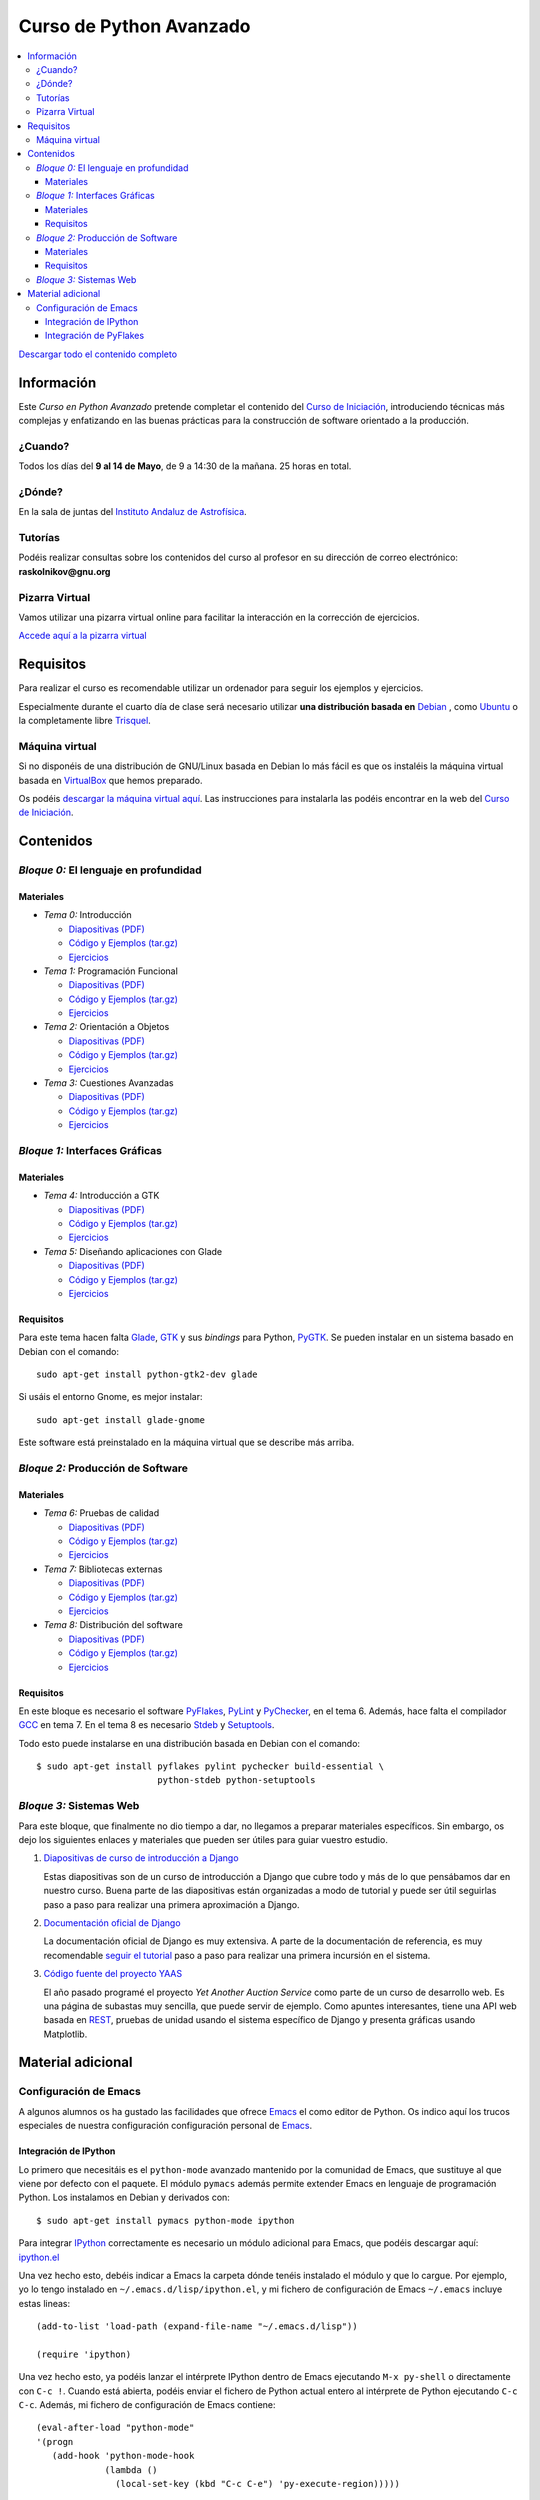 ========================
Curso de Python Avanzado
========================

.. image:: python-logo.png
   :alt: Logo de Python
   :scale: 75%
   :align: right

.. contents:: \

`Descargar todo el contenido completo <web.tar.gz>`__

Información
===========

Este *Curso en Python Avanzado* pretende completar el contenido del
`Curso de Iniciación`_, introduciendo
técnicas más complejas y enfatizando en las buenas prácticas para la
construcción de software orientado a la producción.

¿Cuando?
--------

Todos los días del **9 al 14 de Mayo**, de 9 a 14:30 de la mañana. 25
horas en total.

¿Dónde?
-------

En la sala de juntas del `Instituto Andaluz de Astrofísica`_.

Tutorías
--------

Podéis realizar consultas sobre los contenidos del curso al profesor
en su dirección de correo electrónico: **raskolnikov@gnu.org**

Pizarra Virtual
---------------

Vamos utilizar una pizarra virtual online para facilitar la
interacción en la corrección de ejercicios.

`Accede aquí a la pizarra virtual <http://piratepad.net/iaa-python-avanzado>`__

Requisitos
==========

Para realizar el curso es recomendable utilizar un ordenador para
seguir los ejemplos y ejercicios.

Especialmente durante el cuarto día de clase será necesario utilizar
**una distribución basada en** Debian_ , como Ubuntu_ o la
completamente libre Trisquel_.

Máquina virtual
---------------

Si no disponéis de una distribución de GNU/Linux basada en Debian lo
más fácil es que os instaléis la máquina virtual basada en VirtualBox_
que hemos preparado.

Os podéis `descargar la máquina virtual aquí
<http://www.iaa.es/python/avanzado>`__. Las instrucciones para
instalarla las podéis encontrar en la web del `Curso de Iniciación`_.

Contenidos
==========

*Bloque 0:* El lenguaje en profundidad
--------------------------------------

Materiales
~~~~~~~~~~

- *Tema 0:* Introducción

  - `Diapositivas (PDF) <slides/tema-00.pdf>`__
  - `Código y Ejemplos (tar.gz) <code/tema-00.tar.gz>`__
  - `Ejercicios <ejer/tema-00/index.html>`__

- *Tema 1:* Programación Funcional

  - `Diapositivas (PDF) <slides/tema-01.pdf>`__
  - `Código y Ejemplos (tar.gz) <code/tema-01.tar.gz>`__
  - `Ejercicios <ejer/tema-01/index.html>`__

- *Tema 2:* Orientación a Objetos

  - `Diapositivas (PDF) <slides/tema-02.pdf>`__
  - `Código y Ejemplos (tar.gz) <code/tema-02.tar.gz>`__
  - `Ejercicios <ejer/tema-02/index.html>`__

- *Tema 3:* Cuestiones Avanzadas

  - `Diapositivas (PDF) <slides/tema-03.pdf>`__
  - `Código y Ejemplos (tar.gz) <code/tema-03.tar.gz>`__
  - `Ejercicios <ejer/tema-03/index.html>`__

*Bloque 1:* Interfaces Gráficas
-------------------------------

Materiales
~~~~~~~~~~

- *Tema 4:* Introducción a GTK

  - `Diapositivas (PDF) <slides/tema-04.pdf>`__
  - `Código y Ejemplos (tar.gz) <code/tema-04.tar.gz>`__
  - `Ejercicios <ejer/tema-04/index.html>`__

- *Tema 5:* Diseñando aplicaciones con Glade

  - `Diapositivas (PDF) <slides/tema-05.pdf>`__
  - `Código y Ejemplos (tar.gz) <code/tema-05.tar.bz2>`__
  - `Ejercicios <ejer/tema-05/index.html>`__

Requisitos
~~~~~~~~~~

Para este tema hacen falta Glade_, GTK_ y sus *bindings* para Python,
PyGTK_. Se pueden instalar en un sistema basado en Debian con el
comando::

  sudo apt-get install python-gtk2-dev glade

Si usáis el entorno Gnome, es mejor instalar::

  sudo apt-get install glade-gnome

Este software está preinstalado en la máquina virtual que se describe
más arriba.

*Bloque 2:* Producción de Software
----------------------------------

Materiales
~~~~~~~~~~

- *Tema 6:* Pruebas de calidad

  - `Diapositivas (PDF) <slides/tema-06.pdf>`__
  - `Código y Ejemplos (tar.gz) <code/tema-06.tar.gz>`__
  - `Ejercicios <ejer/tema-06/index.html>`__

- *Tema 7:* Bibliotecas externas

  - `Diapositivas (PDF) <slides/tema-07.pdf>`__
  - `Código y Ejemplos (tar.gz) <code/tema-07.tar.gz>`__
  - `Ejercicios <ejer/tema-07/index.html>`__


- *Tema 8:* Distribución del software

  - `Diapositivas (PDF) <slides/tema-08.pdf>`__
  - `Código y Ejemplos (tar.gz) <code/tema-08.tar.gz>`__
  - `Ejercicios <ejer/tema-08/index.html>`__

Requisitos
~~~~~~~~~~

En este bloque es necesario el software PyFlakes_, PyLint_ y
PyChecker_, en el tema 6. Además, hace falta el
compilador GCC_ en tema 7. En el tema 8 es necesario Stdeb_ y
Setuptools_.

Todo esto puede instalarse en una distribución basada en Debian con el
comando::

  $ sudo apt-get install pyflakes pylint pychecker build-essential \
                         python-stdeb python-setuptools

*Bloque 3:* Sistemas Web
------------------------

Para este bloque, que finalmente no dio tiempo a dar, no llegamos a
preparar materiales específicos. Sin embargo, os dejo los siguientes
enlaces y materiales que pueden ser útiles para guiar vuestro estudio.

#. `Diapositivas de curso de introducción a Django
   <http://django.es/blog/diapositivas-curso-introduccion-django/>`__

   Estas diapositivas son de un curso de introducción a Django que
   cubre todo y más de lo que pensábamos dar en nuestro curso. Buena
   parte de las diapositivas están organizadas a modo de tutorial y
   puede ser útil seguirlas paso a paso para realizar una primera
   aproximación a Django.

#. `Documentación oficial de Django <http://docs.djangoproject.com/en/1.3/>`__

   La documentación oficial de Django es muy extensiva. A parte de la
   documentación de referencia, es muy recomendable `seguir el
   tutorial
   <http://docs.djangoproject.com/en/1.3/intro/tutorial01/>`__ paso a
   paso para realizar una primera incursión en el sistema.

#. `Código fuente del proyecto YAAS <code/yaas.tar.gz>`__

   El año pasado programé el proyecto *Yet Another Auction Service*
   como parte de un curso de desarrollo web. Es una página de subastas
   muy sencilla, que puede servir de ejemplo. Como apuntes
   interesantes, tiene una API web basada en `REST
   <http://es.wikipedia.org/wiki/Representational_State_Transfer>`__,
   pruebas de unidad usando el sistema específico de Django y presenta
   gráficas usando Matplotlib.

Material adicional
==================

Configuración de Emacs
----------------------

A algunos alumnos os ha gustado las facilidades que ofrece Emacs_ el
como editor de Python. Os indico aquí los trucos especiales de nuestra
configuración configuración personal de Emacs_.

Integración de IPython
~~~~~~~~~~~~~~~~~~~~~~

Lo primero que necesitáis es el ``python-mode`` avanzado mantenido por
la comunidad de Emacs, que sustituye al que viene por defecto con el
paquete. El módulo ``pymacs`` además permite extender Emacs en lenguaje
de programación Python. Los instalamos en Debian y derivados con::

  $ sudo apt-get install pymacs python-mode ipython

Para integrar IPython_ correctamente es necesario un módulo adicional
para Emacs, que podéis descargar aquí: `ipython.el <ipython.el>`__

Una vez hecho esto, debéis indicar a Emacs la carpeta dónde tenéis
instalado el módulo y que lo cargue. Por ejemplo, yo lo tengo
instalado en ``~/.emacs.d/lisp/ipython.el``, y mi fichero de
configuración de Emacs ``~/.emacs`` incluye estas lineas::

  (add-to-list 'load-path (expand-file-name "~/.emacs.d/lisp"))
  
  (require 'ipython)

Una vez hecho esto, ya podéis lanzar el intérprete IPython dentro de
Emacs ejecutando ``M-x py-shell`` o directamente con ``C-c !``. Cuando
está abierta, podéis enviar el fichero de Python actual entero al
intérprete de Python ejecutando ``C-c C-c``. Además, mi fichero de
configuración de Emacs contiene::

  (eval-after-load "python-mode"
  '(progn
     (add-hook 'python-mode-hook 
	       (lambda () 
		 (local-set-key (kbd "C-c C-e") 'py-execute-region)))))

Una vez configurado así Emacs permite enviar al intérprete sólo la
región seleccionada actualmente con el comando ``C-c C-e``.

Integración de PyFlakes
~~~~~~~~~~~~~~~~~~~~~~~

Como veremos en el tema 7 del curso, el programa PyFlakes_ permite
realizar algunas comprobaciones de errores de programación en Python,
como comprobar que las variables que usamos han sido declaradas, o que
los `import` que realizamos se usan realmente en el código.

Podemos hacer que Emacs muestre automáticamente en rojo las lineas
erróneas detectadas por PyFlakes_ integrándolo con el módulo
``flymake``, que viene de serie con Emacs desde su versión 23. En
concreto, las lineas de configuración necesarias son::

  (require 'flymake)

  (defun flymake-pyflakes-init () 
    ;; Make sure it's not a remote buffer or flymake would not work
    (let* ((temp-file (flymake-init-create-temp-buffer-copy 
  		     'flymake-create-temp-inplace)) 
  	 (local-file (file-relative-name 
  		      temp-file 
  		      (file-name-directory buffer-file-name)))) 
      (list "pyflakes" (list local-file))))

  (setq flymake-allowed-file-name-masks '(("\\.py\\'"  flymake-pyflakes-init)))


FlyMake es una herramienta muy potente, nos permite además integrar el
resaltado de errores en muchos otros formatos, como LaTeX, o incluso
otros compilados como C. Tenéis `más información aquí
<http://www.emacswiki.org/emacs/FlyMake>`__.

Parece que FlyMake no se lleva muy bien con IPython, pero las
siguientes lineas de configuración solucionan el problema::

  (add-hook 'python-mode-hook 
	  (lambda ()
	    (unless (eq buffer-file-name nil) (flymake-mode t))))

¡A disfrutar programando en Python con Emacs!

.. _`Curso de Iniciación`: http://www.iaa.es/python
.. _`Instituto Andaluz de Astrofísica`: http://www.iaa.es
.. _Debian: http://www.debian.org
.. _Ubuntu: http://www.ubuntu.com
.. _Trisquel: http://www.trisquel.info
.. _VirtualBox: http://www.virtualbox.org
.. _Emacs: http://www.gnu.org/software/emacs
.. _IPython: http://ipython.scipy.org/
.. _PyFlakes: https://launchpad.net/pyflakes
.. _GTK: http://www.gtk.org/
.. _PyGTK: http://www.pygtk.org/
.. _Glade: http://glade.gnome.org/
.. _PyLint: http://www.logilab.org/857
.. _PyFlakes: https://launchpad.net/pyflakes
.. _PyChecker: http://pychecker.sourceforge.net/
.. _GCC: http://gcc.gnu.org/
.. _Stdeb: https://github.com/astraw/stdeb
.. _Setuptools: http://pypi.python.org/pypi/setuptools

---------

*(c) Juan Pedro Bolívar Puente 2011* — `Código fuente ReStructuredText <index.rst>`__
